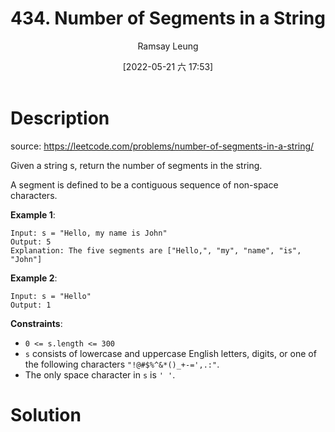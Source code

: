 #+LATEX_CLASS: ramsay-org-article
#+LATEX_CLASS_OPTIONS: [oneside,A4paper,12pt]
#+AUTHOR: Ramsay Leung
#+EMAIL: ramsayleung@gmail.com
#+DATE: 2022-05-21 六 17:53
#+HUGO_BASE_DIR: ~/code/org/leetcode_book
#+HUGO_SECTION: docs/400
#+HUGO_AUTO_SET_LASTMOD: t
#+HUGO_DRAFT: false
#+DATE: [2022-05-21 六 17:53]
#+TITLE: 434. Number of Segments in a String
#+HUGO_WEIGHT: 434

* Description
  source: https://leetcode.com/problems/number-of-segments-in-a-string/

  Given a string s, return the number of segments in the string.

A segment is defined to be a contiguous sequence of non-space characters.

 

*Example 1*:

#+begin_example
Input: s = "Hello, my name is John"
Output: 5
Explanation: The five segments are ["Hello,", "my", "name", "is", "John"]
#+end_example
*Example 2*:

#+begin_example
Input: s = "Hello"
Output: 1
#+end_example
 

*Constraints*:

- ~0 <= s.length <= 300~
- ~s~ consists of lowercase and uppercase English letters, digits, or one of the following characters ~"!@#$%^&*()_+-=',.:"~.
- The only space character in ~s~ is ~' '~.
* Solution
